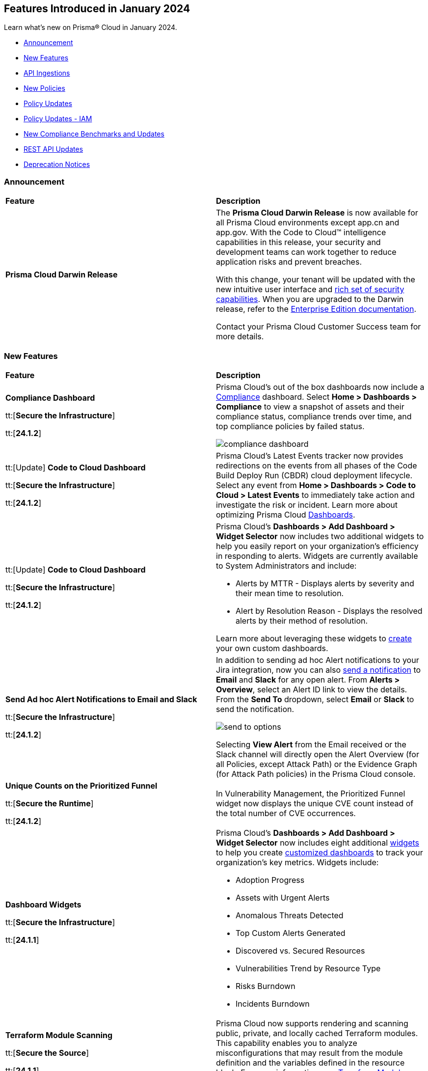== Features Introduced in January 2024

Learn what's new on Prisma® Cloud in January 2024.

* <<announcement>>
* <<new-features>>
* <<api-ingestions>>
* <<new-policies>>
* <<policy-updates>>
* <<policy-updates-iam>>
* <<new-compliance-benchmarks-and-updates>>
* <<rest-api-updates>>
//* <<changes-in-existing-behavior>>
* <<deprecation-notices>>

[#announcement]
=== Announcement

[cols="50%a,50%a"]
|===
|*Feature*
|*Description*

|*Prisma Cloud Darwin Release*
//received the blurb on Slack from Matangi. No Jira ticket for this.
 
|The *Prisma Cloud Darwin Release* is now available for all Prisma Cloud environments except app.cn and app.gov. With the Code to Cloud™ intelligence capabilities in this release, your security and development teams can work together to reduce application risks and prevent breaches.

With this change, your tenant will be updated with the new intuitive user interface and https://live.paloaltonetworks.com/t5/prisma-cloud-customer-videos/prisma-cloud-evolution-amp-transformation/ta-p/556596[rich set of security capabilities]. When you are upgraded to the Darwin release, refer to the https://docs.prismacloud.io/en/enterprise-edition/content-collections/[Enterprise Edition documentation].

Contact your Prisma Cloud Customer Success team for more details.

//* 23.11.1 (Nov 1-9) - app.ind, app.ca, app.uk, app.fr
//* 23.12.1 (Nov 29-Dec 7) - app, app3, app.eu, app2.eu
//* 24.1.1 (Jan 10-18) - app2, app4, app.anz, app.jp, app.sg
//* 24.1.2 (Jan 29-Feb 6) - (app.cn deployment moved from 24.1.2 to 24.2.1)
//* 24.2.1 (Feb 6-15) - app.cn and app.gov

|===


[#new-features]
=== New Features

[cols="50%a,50%a"]
|===
|*Feature*
|*Description*

|*Compliance Dashboard*
//RLP-127657

tt:[*Secure the Infrastructure*]

tt:[*24.1.2*]

|Prisma Cloud’s out of the box dashboards now include a https://docs.prismacloud.io/en/enterprise-edition/content-collections/dashboards/dashboards-compliance[Compliance] dashboard. Select *Home > Dashboards > Compliance* to view a snapshot of assets and their compliance status, compliance trends over time, and top compliance policies by failed status.

image::compliance-dashboard.gif[]


|tt:[Update] *Code to Cloud Dashboard*
//RLP-123827

tt:[*Secure the Infrastructure*]

tt:[*24.1.2*]

|Prisma Cloud’s Latest Events tracker now provides redirections on the events from all phases of the Code Build Deploy Run (CBDR) cloud deployment lifecycle. Select any event from *Home > Dashboards > Code to Cloud > Latest Events* to immediately take action and investigate the risk or incident. Learn more about optimizing Prisma Cloud https://docs.prismacloud.io/en/enterprise-edition/content-collections/dashboards/dashboards-code-to-cloud[Dashboards].

|tt:[Update] *Code to Cloud Dashboard*
//RLP-88548

tt:[*Secure the Infrastructure*]

tt:[*24.1.2*]

|Prisma Cloud's *Dashboards > Add Dashboard > Widget Selector* now includes two additional widgets to help you easily report on your organization's efficiency in responding to alerts. Widgets are currently available to System Administrators and include:

* Alerts by MTTR - Displays alerts by severity and their mean time to resolution.
* Alert by Resolution Reason - Displays the resolved alerts by their method of resolution.

Learn more about leveraging these widgets to https://docs.prismacloud.io/en/enterprise-edition/content-collections/dashboards/create-and-manage-dashboards[create] your own custom dashboards.

|*Send Ad hoc Alert Notifications to Email and Slack*
//RLP-106064

tt:[*Secure the Infrastructure*]

tt:[*24.1.2*]

|In addition to sending ad hoc Alert notifications to your Jira integration, now you can also https://docs.prismacloud.io/en/enterprise-edition/content-collections/alerts/view-respond-to-prisma-cloud-alerts[send a notification] to *Email* and *Slack* for any open alert. From *Alerts > Overview*, select an Alert ID link to view the details. From the *Send To* dropdown, select *Email* or *Slack* to send the notification.

image::send-to-options.png[]

Selecting *View Alert* from the Email received or the Slack channel will directly open the Alert Overview (for all Policies, except Attack Path) or the Evidence Graph (for Attack Path policies) in the Prisma Cloud console.

|*Unique Counts on the Prioritized Funnel*
//RLP-124146

tt:[*Secure the Runtime*]

tt:[*24.1.2*]

|In Vulnerability Management, the Prioritized Funnel widget now displays the unique CVE count instead of the total number of CVE occurrences.


|*Dashboard Widgets*
//RLP-123898, RLP-96521

tt:[*Secure the Infrastructure*]

tt:[*24.1.1*]

|Prisma Cloud's *Dashboards > Add Dashboard > Widget Selector* now includes eight additional https://docs.prismacloud.io/en/enterprise-edition/content-collections/get-started/adoption-advisor#id0356c4cc-e4f1-43e2-8848-3f6cd7e4cd60[widgets] to help you create https://docs.prismacloud.io/en/enterprise-edition/content-collections/dashboards/create-and-manage-dashboards[customized dashboards] to track your organization’s key metrics. Widgets include:

* Adoption Progress
* Assets with Urgent Alerts
* Anomalous Threats Detected
* Top Custom Alerts Generated
* Discovered vs. Secured Resources
* Vulnerabilities Trend by Resource Type
* Risks Burndown
* Incidents Burndown

|*Terraform Module Scanning*
//CAS Update - Received blurb from Jonathan.

tt:[*Secure the Source*]

tt:[*24.1.1*]

|Prisma Cloud now supports rendering and scanning public, private, and locally cached Terraform modules. This capability enables you to analyze misconfigurations that may result from the module definition and the variables defined in the resource block.
For more information, see https://docs.prismacloud.io/en/enterprise-edition/content-collections/application-security/risk-management/monitor-and-manage-code-build/terraform-module-scan[Terraform Module Scanning].

|*Agentless Scanning*
//CWP-46475

tt:[*Secure the Runtime*]

tt:[*24.1.1*]

|Added agentless scanning support of encrypted volumes in Azure for the  hub account mode.

|*Agentless Scanning*
//CWP-41206

tt:[*Secure the Runtime*]

tt:[*24.1.1*]

|Added agentless scanning hub account mode for Azure.

|*Vulnerability Management*
//CWP-52656

tt:[*Secure the Runtime*]

tt:[*24.1.1*]

|Added support for Debian Bullseye and Bookworm Security fixes.

|*Operating System Support*
//CWP-53787

tt:[*Secure the Runtime*]

tt:[*24.1.1*]

|Added support for OpenShift 4.14.

|*Vulnerability Management*
//CWP-34450

tt:[*Secure the Runtime*]

tt:[*24.1.1*]

|Added support to detect IBM Java version 1.8 and earlier.
IBM Java version 1.9 and later are partially supported.
The detection depends on the `jdk/release` file being found.

|===


[#api-ingestions]
=== API Ingestions

[cols="50%a,50%a"]
|===
|*Service*
|*API Details*

|*Azure Cache*
//RLP-119062

tt:[*24.1.2*]

|*azure-cache-redis-diagnostic-settings*

Additional permissions required:

* `Microsoft.Cache/redis/read`
* `Microsoft.Insights/DiagnosticSettings/Read`

The Reader role includes the permissions.

|*Google Cloud VMware Engine*
//RLP-119350

tt:[*24.1.2*]

|*gcloud-vmware-engine-private-cloud*

Additional permissions required:

* `vmwareengine.locations.list` 
* `vmwareengine.privateClouds.list`
* `vmwareengine.privateClouds.getIamPolicy`

The Viewer role includes the permissions.

|*Google Cloud VMware Engine*
//RLP-119358

tt:[*24.1.2*]

|*gcloud-vmware-engine-cluster*

Additional permissions required:

* `vmwareengine.locations.list` 
* `vmwareengine.privateClouds.list`
* `vmwareengine.clusters.list`
* `vmwareengine.clusters.getIamPolicy` 
 
The Viewer role includes the permissions.

|*Google Cloud VMware Engine*
//RLP-119359

tt:[*24.1.2*]

|*gcloud-vmware-engine-hcx-activation-key*

Additional permissions required:

* `vmwareengine.locations.list` 
* `vmwareengine.privateClouds.list`
* `vmwareengine.hcxActivationKeys.list`
* `vmwareengine.hcxActivationKeys.getIamPolicy` 
 
The Viewer role includes the permissions.

|*Google Cloud VMware Engine*
//RLP-119360

tt:[*24.1.2*]

|*gcloud-vmware-engine-subnet*

Additional permissions required:

* `vmwareengine.locations.list` 
* `vmwareengine.privateClouds.list`
* `vmwareengine.subnets.list` 
 
The Viewer role includes the permissions.

|*Google Vertex AI AIPlatform*
//RLP-121267

tt:[*24.1.2*]

|*gcloud-vertex-ai-aiplatform-custom-job*

Additional permission required:

* `aiplatform.customJobs.list`

The Viewer role includes the permission.


|*Google Vertex AI AIPlatform*
//RLP-121266

tt:[*24.1.2*]

|*gcloud-vertex-ai-aiplatform-endpoint*

Additional permission required:

* `aiplatform.endpoints.list`

The Viewer role includes the permission.

|*Google Vertex AI AIPlatform*
//RLP-121265

tt:[*24.1.2*]

|*gcloud-vertex-ai-aiplatform-training-pipeline*

Additional permission required:

* `aiplatform.trainingPipelines.list`

The Viewer role includes the permission.


|*Google Vertex AI AIPlatform*
//RLP-121262

tt:[*24.1.2*]

|*gcloud-vertex-ai-aiplatform-pipeline-job*

Additional permission required:

* `aiplatform.pipelineJobs.list`

The Viewer role includes the permission.

|*Google Speech to text*
//RLP-115162

tt:[*24.1.2*]

|*gcloud-speech-projects-locations-phraseSets-list*

Additional permission required:

* `speech.phraseSets.list`

The Viewer role includes the permission.

|*Google Speech to text*
//RLP-115608

tt:[*24.1.2*]

|*gcloud-speech-projects-locations-customClasses-list*

Additional permission required:

* `speech.customClasses.list`

The Viewer role includes the permission.

|*Google Cloud Composer*
//RLP-115855

tt:[*24.1.2*]

|*gcloud-composer-projects-locations-imageVersions-list*

Additional permission required:

* `composer.imageversions.list`

The Viewer role includes the permission.

|*Google Data Migration*
//RLP-116905

tt:[*24.1.2*]

|*gcloud-datamigration-projects-locations-privateConnections-list*

Additional permissions required:

* `datamigration.privateconnections.list`
* `datamigration.privateconnections.getIamPolicy`

The Viewer role includes the permissions.

|*Google Data Migration*
//RLP-116914

tt:[*24.1.2*]

|*gcloud-datamigration-projects-locations-connectionProfiles-list*

Additional permissions required:

* `datamigration.connectionprofiles.list`
* `datamigration.connectionprofiles.getIamPolicy`

The Viewer role includes the permissions.

|*Google Data Migration*
//RLP-116915

tt:[*24.1.2*]

|*gcloud-datamigration-projects-locations-conversionWorkspaces-list*

Additional permissions required:

* `datamigration.conversionworkspaces.list`
* `datamigration.conversionworkspaces.getIamPolicy`

The Viewer role includes the permissions.

|*Google Data Migration*
//RLP-116925

tt:[*24.1.2*]

|*gcloud-datamigration-projects-locations-migrationJobs-list*

Additional permissions required:

* `datamigration.migrationjobs.list`
* `datamigration.migrationjobs.getIamPolicy`

The Viewer role includes the permissions.

|tt:[Update] *Google Deployment Manager*
//RLP-123409

tt:[*24.1.2*]

|*gcloud-deployment-manager-deployment-manifest*

Prisma Cloud will update the `Resource Name` and `Asset ID` fields in the backend for `gcloud-deployment-manager-deployment-manifest` API. 
Due to this change, when you perform an RQL search query, you will be able to see a change in the `Resource Name` and `Asset ID` fields making it easier for you to identify the resources. Also, all the existing resources will be deleted, and then regenerated on the management console.

Existing alerts corresponding to this resource will be resolved as `Resource_Deleted`, and new alerts will be generated against any policy violations.

*Impact—* None. Once the resources for `gcloud-deployment-manager-deployment-manifest` resume ingesting data, you will notice the correct alert count in the console.

|tt:[Update] *Google Cloud SQL*
//RLP-122825

tt:[*24.1.2*]

|*gcloud-sql-instances-list*

Prisma Cloud has updated the `gcloud-sql-instances-list` API to exclude the `settings.settingsVersion` field from the JSON response because it changes frequently and does not add much value to the response.

|*OCI Service Catalog*

tt:[*24.1.1*]

//RLP-102261

|*oci-servicecatalog-catalog*

Additional permissions required:

* `SERVICE_CATALOG_INSPECT`
* `SERVICE_CATALOG_READ`

You must update the Terraform template to enable the permissions.


|tt:[Update] *OCI Data Safe*

tt:[*24.1.1*]

//RLP-121486

|*oci-data-safe-target-database*

The resource JSON for this API no longer includes the `timeUpdated` field.


|tt:[Update] *OCI Database*

tt:[*24.1.1*]

//RLP-121486

|*oci-database-autonomous-database*

The resource JSON for this API no longer includes the `actualUsedDataStorageSizeInTBs` field.

|tt:[Update] *OCI MySQL*

tt:[*24.1.1*]

//RLP-121486

|*oci-mysql-dbsystems*

The resource JSON for this API no longer includes the `timeUpdated` field.

|===


[#new-policies]
=== New Policies

[cols="50%a,50%a"]
|===
|*Policies*
|*Description*


|*Azure Cognitive Services account not configured with private endpoint*

tt:[*24.1.2*]

//RLP-125893

|Identifies Azure Cognitive Services accounts that are not configured with private endpoint. Private endpoints in Azure AI service resources allow clients on a virtual network to securely access data over Azure Private Link. Configuring a private endpoint enables access to traffic coming from only known networks and prevents access from malicious or unknown IP addresses which includes IP addresses within Azure. It is recommended to create private endpoint for secure communication for your Cognitive Services account.

*Policy Severity—* Medium

*Policy Type—* Config

----
config from cloud.resource where cloud.type = 'azure' AND api.name = 'azure-cognitive-services-account' AND json.rule = properties.provisioningState equal ignore case Succeeded and properties.privateEndpointConnections[*] is empty
----

|*Azure Cognitive Services account is not configured with managed identity*

tt:[*24.1.2*]

//RLP-125799

|Identifies Azure Cognitive Services accounts that are not configured with managed identity. Managed identity can be used to authenticate to any service that supports Azure AD authentication, without having credentials in your code. Storing credentials in a code increases the threat surface in case of exploitation and also managed identities eliminate the need for developers to manage credentials. So as a security best practice, it is recommended to have the managed identity to your Cognitive Services account.

*Policy Severity—* Informational

*Policy Type—* Config

----
config from cloud.resource where cloud.type = 'azure' AND api.name = 'azure-cognitive-services-account' AND json.rule = properties.provisioningState equal ignore case Succeeded and (identity.type does not exist or identity.type equal ignore case None)
----

|*Azure Cognitive Services account configured with public network access*

tt:[*24.1.2*]

//RLP-124668

|Identifies Azure Cognitive Services accounts configured with public network access. Overly permissive public network access allows access to resource through the internet using a public IP address. It is recommended to restrict IP ranges to allow access to your cognitive Services account and endpoint from specific public internet IP address ranges and is accessible only to restricted entities.

*Policy Severity—* High

*Policy Type—* Config

----
config from cloud.resource where cloud.type = 'azure' AND api.name = 'azure-cognitive-services-account' AND json.rule = properties.provisioningState equal ignore case Succeeded and properties.publicNetworkAccess equal ignore case Enabled and (properties.networkAcls.defaultAction does not exist or properties.networkAcls.defaultAction equal ignore case Allow)
----

|*Attack Path Policies*
|New Attack Path policies are available. Log in to the Prisma Cloud console and filter for the list of available policies.

|*AWS S3 bucket encrypted using Customer Managed Key (CMK) with overly permissive policy*

tt:[*24.1.1*]

//RLP-124241

|Identifies Amazon S3 buckets that use Customer Managed Keys (CMKs) for encryption that have a key policy overly permissive. Amazon S3 bucket encryption key overly permissive can result in the exposure of sensitive data and potential compliance violations. As a security best practice, It is recommended to follow the principle of least privilege ensuring that the KMS key policy does not have all the permissions to be able to complete a malicious action.

*Policy Severity—* Medium

*Policy Type—* Config

----
config from cloud.resource where cloud.type = 'aws' AND api.name= 'aws-s3api-get-bucket-acl' AND json.rule = (sseAlgorithm contains "aws:kms" or sseAlgorithm contains "aws:kms:dsse") and kmsMasterKeyID exists as X; config from cloud.resource where api.name = 'aws-kms-get-key-rotation-status' AND json.rule = keyMetadata.keyState equals Enabled and keyMetadata.keyManager equals CUSTOMER and policies.default.Statement[?any((Principal.AWS equals * or Principal equals *)and Condition does not exist)] exists as Y; filter '$.X.kmsMasterKeyID contains $.Y.key.keyArn' ; show X;
----


|*AWS S3 bucket encrypted with Customer Managed Key (CMK) is not enabled for regular rotation*

tt:[*24.1.1*]

//RLP-124147

|Identifies Amazon S3 buckets that use Customer Managed Keys (CMKs) for encryption but are not enabled with key rotation. Amazon S3 bucket encryption key rotation failure can result in prolonged exposure of sensitive data and potential compliance violations. As a security best practice, it is important to rotate these keys periodically. This ensures that if the keys are compromised, the data in the underlying service remains secure with the new keys.

*Policy Severity—* Informational

*Policy Type—* Config

----
config from cloud.resource where cloud.type = 'aws' AND api.name= 'aws-s3api-get-bucket-acl' AND json.rule = (sseAlgorithm contains "aws:kms" or sseAlgorithm contains "aws:kms:dsse") and kmsMasterKeyID exists as X; config from cloud.resource where api.name = 'aws-kms-get-key-rotation-status' AND json.rule = keyMetadata.keyState equals Enabled and keyMetadata.keyManager equal ignore case CUSTOMER and keyMetadata.origin equals AWS_KMS and (rotation_status.keyRotationEnabled is false or rotation_status.keyRotationEnabled equals "null")as Y; filter '$.X.kmsMasterKeyID contains $.Y.key.keyArn'; show X;
----

|*AWS RDS database instance encrypted with Customer Managed Key (CMK) is not enabled for regular rotation*

tt:[*24.1.1*]

//RLP-121502

|Identifies Amazon RDS instances that use Customer Managed Keys (CMKs) for encryption but are not enabled with key rotation. Amazon RDS instance encryption key rotation failure can result in prolonged exposure of sensitive data and potential compliance violations. As a security best practice, it is important to periodically rotate these keys. This ensures that if the keys are compromised, the data in the underlying service remains secure with the new keys.

*Policy Severity—* Informational

*Policy Type—* Config

----
config from cloud.resource where api.name = 'aws-rds-describe-db-instances' and json.rule = storageEncrypted is true as X; config from cloud.resource where api.name = 'aws-kms-get-key-rotation-status' AND json.rule = keyMetadata.keyState equals Enabled and keyMetadata.keyManager equals CUSTOMER and keyMetadata.origin equals AWS_KMS and (rotation_status.keyRotationEnabled is false or rotation_status.keyRotationEnabled equals "null") as Y; filter '($.X.kmsKeyId equals $.Y.key.keyArn)'; show X;
----

|*Azure Storage account encrypted by an encryption key configured access policy with privileged operations*

tt:[*24.1.1*]

//RLP-124037

|Identifies Azure Storage accounts which are encrypted by an encryption key configured access policy with privileged operations. Encryption keys should be kept confidential and only accessible to authorized entity with limited operation access. Allowing privileged access to an encryption key also allows to alter/delete the data that is encrypted by it, making the data more easily accessible. It is recommended to have restricted access policies to an encryption key so that only authorized entities can access it with limited operation access. 

*Policy Severity—* Medium

*Policy Type—* Config

----
config from cloud.resource where api.name = 'azure-storage-account-list' AND json.rule = properties.encryption.keySource equal ignore case "Microsoft.Keyvault" as X; config from cloud.resource where api.name = 'azure-key-vault-list' and json.rule = properties.accessPolicies[*].permissions exists and (properties.accessPolicies[*].permissions.keys[*] intersects ('Decrypt', 'Encrypt', 'Release', 'Purge', 'all') or properties.accessPolicies[*].permissions.secrets[*] intersects ('Purge', 'all') or properties.accessPolicies[*].permissions.certificates[*] intersects ('Purge', 'all')) as Y; filter '$.Y.properties.vaultUri contains $.X.properties.encryption.keyvaultproperties.keyvaulturi'; show X;
----

|*Azure Storage account encrypted by an encryption key that is not rotated regularly*

tt:[*24.1.1*]

//RLP-124036

|Identifies Azure Storage accounts which are encrypted by an encryption key that is not rotated regularly. As a security best practice, it is important to rotate the keys periodically so that if the keys are compromised, the data in the underlying service is still secure with the new keys. 

*Policy Severity—* Informational

*Policy Type—* Config

----
config from cloud.resource where api.name = 'azure-storage-account-list' AND json.rule = properties.encryption.keySource equal ignore case "Microsoft.Keyvault" as X; config from cloud.resource where api.name = 'azure-key-vault-list' and json.rule = keys[?any(attributes.exp equals -1 and attributes.enabled contains true)] exists as Y; filter '$.Y.properties.vaultUri contains $.X.properties.encryption.keyvaultproperties.keyvaulturi'; show X;
----

|*Azure AKS cluster configured with overly permissive API server access*

tt:[*24.1.1*]

//RLP-75135

|Identifies AKS clusters configured with overly permissive API server access. In Kubernetes, the API server receives requests to perform actions in the cluster such as to create resources or scale the number of nodes. To enhance cluster security and minimize attacks, the API server should only be accessible from a limited set of IP address ranges. These IP ranges allow defined IP address ranges to communicate with the API server. A request made to the API server from an IP address that is not part of these authorized IP ranges is blocked. It is recommended to configure AKS cluster with defined IP address ranges to communicate with the API server.

*Policy Severity—* Low

*Policy Type—* Config

----
config from cloud.resource where cloud.type = 'azure' AND api.name = 'azure-kubernetes-cluster' AND json.rule = properties.powerState.code equal ignore case Running and properties.apiServerAccessProfile.enablePrivateCluster is false and (properties.apiServerAccessProfile.authorizedIPRanges does not exist or properties.apiServerAccessProfile.authorizedIPRanges is empty)
----

|*Azure Machine learning workspace configured with overly permissive network access*

tt:[*24.1.1*]

//RLP-58075

|Identifies Machine learning workspaces configured with overly permissive network access. Overly permissive public network access allows access to resource through the internet using a public IP address. It is recommended to restrict IP ranges to allow access to your workspace and endpoint from specific public internet IP address ranges and is accessible only to restricted entities.

*Policy Severity—* High

*Policy Type—* Config

----
config from cloud.resource where cloud.type = 'azure' AND api.name = 'azure-machine-learning-workspace' AND json.rule = properties.provisioningState equal ignore case Succeeded and properties.publicNetworkAccess equal ignore case Enabled and (properties.ipAllowlist does not exist or properties.ipAllowlist is empty)
----

|*New CI/CD Configuration Build Policies*

tt:[*24.1.1*]

//CAS Policies. Shared by J.Baksht.

//RLP-125897

|Added the following default CI/CD policies within the *Build* subtype of *Configuration* policies under *Governance* for enhanced continuous integration and deployment pipeline security.

*Azure Repo Policies*

* Potential dependency confusion in an Azure Repos repository due to package name or scope available in registry
* Deprecated package used in NPM project of an Azure Repos repository
* Missing ‘.npmrc’ file in Azure Repos repository 
* Possible Python typosquatting detected in an Azure Repos repository
* Secret exposed in registry URL within ‘.npmrc’ file of an Azure Repos repository
* Unencrypted channel used by ‘.npmrc’ file of an Azure Repos repository to download dependencies from proxy
* Azure Pipelines uses an unpinned container image
* Secret exposed in proxy URL within ‘.npmrc’ file of an Azure Repos repository
* Deprecated package used in NPM project of a Bitbucket repository

*Bitbucket Policies*

* Missing ‘.npmrc’ file in Bitbucket repository
* Possible Python typosquatting detected in a Bitbucket repository
* Potential dependency confusion in a Bitbucket repository due to package name or scope available in registry
* Private Bitbucket repository made public
* Secret exposed in proxy URL within ‘.npmrc’ file of a Bitbucket repository
* Secret exposed in registry URL within ‘.npmrc’ file of a Bitbucket repository
* Unencrypted channel used by ‘.npmrc’ file of a Bitbucket repository to download dependencies from proxy
* Unencrypted channel used by ‘.npmrc’ file of a Bitbucket repository to download dependencies from registry

*CircleCI Policies*

* CircleCI pipeline uses an unpinned container image

*GitHub Policies*

* Deprecated package used in NPM project of a GitHub repository
* Missing ‘.npmrc’ file in GitHub repository
* Possible Python typosquatting detected in a GitHub repository
* Potential dependency confusion in a GitHub repository due to package name or scope available in registry
* Secret exposed in proxy URL within ‘.npmrc’ file of a GitHub repository
* Secret exposed in registry URL within ‘.npmrc’ file of a GitHub repository
* Unencrypted channel used by ‘.npmrc’ file of a GitHub repository to download dependencies from proxy
* Unencrypted channel used by ‘.npmrc’ file of a GitHub repository to download dependencies from registry
* Unrotated organization secrets in GitHub Actions
* Unrotated repository secrets in GitHub Actions

*GitLab Policies*

* Deprecated package used in NPM project of a GitLab repository
* Missing ‘.npmrc’ file in GitLab repository
* Possible Python typosquatting detected in a GitLab repository
* Potential dependency confusion in a GitLab repository due to package name or scope available in registry
* Secrets found in logs of a GitLab CI pipeline
* Secret exposed in proxy URL within ‘.npmrc’ file of a GitLab repository
* Secret exposed in registry URL within ‘.npmrc’ file of a GitLab repository
* Unencrypted channel used by ‘.npmrc’ file of a GitLab repository to download dependencies from proxy
* Unencrypted channel used by ‘.npmrc’ file of a GitLab repository to download dependencies from registry


|===

[#policy-updates]
=== Policy Updates

[cols="50%a,50%a"]
|===
|*Policy Updates*
|*Description*

2+|*Policy Updates—RQL*

|*Azure Function App authentication is off*
//RLP-126199

tt:[24.1.2]

|*Changes—* The policy RQL is updated to only report Function Apps for which authentication is disabled. Azure Function App Authentication prevents anonymous HTTP requests from reaching the API app or authenticates token-enabled requests before they reach the API app, but not the Logic app or Web App resources created in Azure.

*Severity—* Low

*Policy Type—* Config

*Current RQL—*

----
config from cloud.resource where cloud.type = 'azure' AND api.name = 'azure-app-service' AND json.rule = properties.state equal ignore case Running and kind contains functionapp and config.siteAuthEnabled is false
----

*Updated RQL—*

----
config from cloud.resource where cloud.type = 'azure' AND api.name = 'azure-app-service' AND json.rule = properties.state equal ignore case Running and kind contains functionapp and kind does not contain workflowapp and kind does not equal app and config.siteAuthEnabled is false
----

*Impact—* Low. Existing alerts generated for Logic App and Web App will be resolved and new alerts will be generated.

|*AWS Elasticsearch domain publicly accessible*

tt:[*24.1.1*]

//RLP-122897

|*Changes—* The policy RQL is updated to check for `vpc-options` instead of `vpc.endpoints`.

*Severity—* Medium

*Policy Type—* Config

*Current RQL—*

----
config from cloud.resource where cloud.type = 'aws' AND api.name = 'aws-es-describe-elasticsearch-domain' AND json.rule = processing is false and (endpoints does not exist or endpoints.vpc does not exist or endpoints.vpc is empty)
----

*Updated RQL—*

----
config from cloud.resource where cloud.type = 'aws' AND api.name = 'aws-es-describe-elasticsearch-domain' AND json.rule = processing is false and vpcoptions.vpcid does not exist
----

*Impact—* No impact on alerts.

|*Azure Key Vault Firewall is not enabled*

tt:[*24.1.1*]

//RLP-123051

|*Changes—* The policy RQL is updated to not trigger alerts when the public access is disabled.

*Severity—* Low

*Policy Type—* Config

*Current RQL—*

----
config from cloud.resource where cloud.type = 'azure' AND api.name = 'azure-key-vault-list' AND json.rule = properties.networkAcls.ipRules[*].value does not exist
----

*Updated RQL—*

----
config from cloud.resource where cloud.type = 'azure' AND api.name = 'azure-key-vault-list' AND json.rule = properties.networkAcls.ipRules[*].value does not exist and properties.publicNetworkAccess does not equal ignore case disabled
----

*Impact—* Low. Existing alerts which were triggered when the public access was disabled will be resolved.

|*Azure Storage account is not configured with private endpoint connection*

tt:[*24.1.1*]

//RLP-120048

|*Changes—* The policy RQL has been updated to report azure storage account which allow all networks with `IPrule` and `VirtualNetworkRule` not being empty.

*Severity—* Medium

*Policy Type—* Config

*Current RQL—*

----
config from cloud.resource where cloud.type = 'azure' AND api.name = 'azure-storage-account-list' AND json.rule = properties.provisioningState equals Succeeded and networkRuleSet.defaultAction equal ignore case Allow and networkRuleSet.virtualNetworkRules is empty and networkRuleSet.ipRules[] is empty and properties.privateEndpointConnections[] is empty
----

*Updated RQL—*

----
config from cloud.resource where cloud.type = 'azure' AND api.name = 'azure-storage-account-list' AND json.rule = properties.provisioningState equals Succeeded and networkRuleSet.defaultAction equal ignore case Allow and properties.privateEndpointConnections[*] is empty
----

*Impact—* Low. New alerts will be generated when the `IPrule` and `VirtualNetworkRule` are retained.

|*AWS S3 bucket publicly readable*

tt:[*24.1.1*]

//RLP-104677
|*Changes—* The policy remediation steps and RQL will be updated to check for Authenticated User with read access. 

*Policy Type—* Config

*Severity—* High 

*Current RQL—*

----
config from cloud.resource where cloud.type = 'aws' AND api.name = 'aws-s3api-get-bucket-acl' AND json.rule = ((((publicAccessBlockConfiguration.ignorePublicAcls is false and accountLevelPublicAccessBlockConfiguration does not exist) or (publicAccessBlockConfiguration does not exist and accountLevelPublicAccessBlockConfiguration.ignorePublicAcls is false) or (publicAccessBlockConfiguration.ignorePublicAcls is false and accountLevelPublicAccessBlockConfiguration.ignorePublicAcls is false)) and acl.grantsAsList[?any(grantee equals AllUsers and permission is member of (ReadAcp,Read,FullControl))] exists) or ((policyStatus.isPublic is true and ((publicAccessBlockConfiguration.restrictPublicBuckets is false and accountLevelPublicAccessBlockConfiguration does not exist) or (publicAccessBlockConfiguration does not exist and accountLevelPublicAccessBlockConfiguration.restrictPublicBuckets is false) or (publicAccessBlockConfiguration.restrictPublicBuckets is false and accountLevelPublicAccessBlockConfiguration.restrictPublicBuckets is false))) and (policy.Statement[?any(Effect equals Allow and (Principal equals * or Principal.AWS equals *) and (Action contains s3:* or Action contains s3:Get or Action contains s3:List) and (Condition does not exist))] exists))) and websiteConfiguration does not exist
----

*Updated RQL—*

----
config from cloud.resource where cloud.type = 'aws' AND api.name = 'aws-s3api-get-bucket-acl' AND json.rule = ((((publicAccessBlockConfiguration.ignorePublicAcls is false and accountLevelPublicAccessBlockConfiguration does not exist) or (publicAccessBlockConfiguration does not exist and accountLevelPublicAccessBlockConfiguration.ignorePublicAcls is false) or (publicAccessBlockConfiguration.ignorePublicAcls is false and accountLevelPublicAccessBlockConfiguration.ignorePublicAcls is false)) and (acl.grantsAsList[?any(grantee equals AllUsers and permission is member of (ReadAcp,Read,FullControl))] exists or acl.grantsAsList[?any(grantee equals AuthenticatedUsers and permission is member of (ReadAcp,Read,FullControl))] exists)) or ((policyStatus.isPublic is true and ((publicAccessBlockConfiguration.restrictPublicBuckets is false and accountLevelPublicAccessBlockConfiguration does not exist) or (publicAccessBlockConfiguration does not exist and accountLevelPublicAccessBlockConfiguration.restrictPublicBuckets is false) or (publicAccessBlockConfiguration.restrictPublicBuckets is false and accountLevelPublicAccessBlockConfiguration.restrictPublicBuckets is false))) and (policy.Statement[?any(Effect equals Allow and (Principal equals * or Principal.AWS equals *) and (Action contains s3:* or Action contains s3:Get or Action contains s3:List) and (Condition does not exist))] exists))) and websiteConfiguration does not exist
----

*Impact—* Low. New alerts will be generated when Authenticated users have read permissions.


2+|*Policy Updates—Metadata*

|*GCP VM instance using a default service account with full access to all Cloud APIs*

tt:[*24.1.1*]

//RLP-120380
|*Changes—* The policy name, description and remediation details are updated.

*Current Policy Name—* GCP VM instance using a default service account with full access to all Cloud APIs

*Updated Policy Name—* GCP VM instance using a default service account with Cloud Platform access scope

*Current Policy Description—* This policy identifies the GCP VM instances which are using a default service account with full access to all Cloud APIs. To compliant with the principle of least privileges and prevent potential privilege escalation it is recommended that instances are not assigned to default service account 'Compute Engine default service account' with scope 'Allow full access to all Cloud APIs'.

*Updated Policy Description—* This policy identifies the GCP VM instances that are using a default service account with cloud-platform access scope. To compliant with the principle of least privileges and prevent potential privilege escalation it is recommended that instances are not assigned to default service account 'Compute Engine default service account' with scope 'cloud-platform'.

*Severity—* Medium

*Policy Type—* Config

*Impact—* No impact on alerts.

2+|*Policy Deletion*

|*Azure Policies Deletion*

tt:[*24.1.1*]

//RLP-123535

|*Changes—* Azure has deprecated Azure Storage classic metrics. Due to this change the following associated policies have been deleted:

* Azure storage account logging (Classic Diagnostic Setting) for queues is disabled (fde9482f-3ac2-43f6-bda2-bf2013074acd)
* Azure storage account logging (Classic Diagnostic Setting) for blobs is disabled (85a4a77f-0d46-4c3d-ae8c-37d945a0b44e)
* Azure storage account logging (Classic Diagnostic Setting) for tables is disabled (f4784022-48f3-4f3b-bc16-2b7fef56aea3)

*Impact—* Low. Existing alerts are resolved as `Policy_Deleted`.


|===

[#policy-updates-iam]
=== Policy Updates - IAM

tt:[*24.1.2*]

The following IAM policy has updated RQL.

[cols="40%a,30%a,30%a"]
|===
|*Policy Name*
|*Old RQL*
|*New RQL*

|*AWS cross-account resource access through IAM policies*
//RLP-126448

|----
config from iam where dest.cloud.type = 'AWS' and source.cloud.account != dest.cloud.account
----
|----
config from iam where dest.cloud.type = 'AWS' and source.cloud.account != dest.cloud.account AND dest.cloud.accountgroup != 'Default Account Group' AND dest.cloud.account != '*'
----

|===

tt:[*24.1.1*]

The following IAM policies has updated names and description.
//RLP-123585

[cols="20%a,30%a,20%a,30%a"]
|===
|*Old Policy Name*
|*Old Policy Description*
|*New Policy Name*
|*New Policy Description*

|AWS EC2 instance with IAM permissions management access level
|This policy identifies IAM permissions management access that is defined as risky permissions. Ensure that the AWS EC2 instances provisioned in your AWS account don't have a risky set of write permissions to minimize security risks.AWS IAM permissions management access level that are risky for AWS EC2 instances. Ensure that the AWS EC2 instances provisioned in your AWS account don't have a risky set of permissions management access to minimize security risks.
|AWS EC2 Instance with IAM policy management permissions
|This policy identifies IAM permissions that allow EC2 instances to manage IAM policies, such as creating, deleting, or attaching IAM policies to identities, roles, or groups. IAM policy management permissions are very risky and should only be used under very strict controls. Unnecessary usage of these permissions can significantly increase your attack surface and make it easier for attackers to compromise your AWS environment.

|AWS EC2 instance with IAM write access level
|This policy identifies IAM write permissions that are defined as risky permissions. Ensure that the AWS EC2 instances provisioned in your AWS account don't have a risky set of write permissions to minimize security risks.
|AWS EC2 Instance with IAM write permissions
|This policy identifies IAM permissions that allow EC2 instances to perform write operations for IAM. such as creating, deleting, updating access keys, users, groups, and roles. IAM write permissions are very risky and should only be used under very strict controls. Unnecessary usage of these permissions can significantly increase your attack surface and make it easier for attackers to compromise your AWS environment.

|AWS EC2 instance with org write access level
|This policy identifies org write access that is defined as risky permissions. Ensure that the AWS EC2 instances provisioned in your AWS account don't have a risky set of write permissions to minimize security risks.
|AWS EC2 Instance with AWS Organization management permissions
|This policy identifies IAM permissions that allow EC2 instances to manage AWS Organizations such as creating, deleting, updating AWS Organizations, accounts and Org level policies, features, and services. AWS Organization write permissions are very risky and should only be used under very strict controls. Unnecessary usage of these permissions can significantly increase your attack surface and make it easier for attackers to compromise your AWS environment.

|AWS Lambda Function with IAM permissions management access level
|This policy identifies IAM permissions management access that is defined as risky permissions. Ensure that the AWS Lambda Function instances provisioned in your AWS account don't have a risky set of write permissions to minimize security risks.
|AWS Lambda Function with IAM policy management permissions
|This policy identifies IAM permissions that allow Lambda functions to manage IAM policies, such as creating, deleting, or attaching IAM policies to identities, roles, or groups. IAM policy management permissions are very risky and should only be used under very strict controls. Unnecessary usage of these permissions can significantly increase your attack surface and make it easier for attackers to compromise your AWS environment.

|AWS Lambda Function with IAM write access level
|This policy identifies IAM write permissions that are defined as risky permissions. Ensure that the AWS Lambda Function instances provisioned in your AWS account don't have a risky set of write permissions to minimize security risks.
|AWS Lambda Function with IAM write permissions
|This policy identifies IAM permissions that allow Lambda functions to perform write operations for IAM. such as creating, deleting, updating access keys, users, groups, and roles. IAM write permissions are very risky and should only be used under very strict controls. Unnecessary usage of these permissions can significantly increase your attack surface and make it easier for attackers to compromise your AWS environment.

|AWS Lambda Function with org write access level
|This policy identifies org write access that is defined as risky permissions. Ensure that the AWS Lambda Function instances provisioned in your AWS account don't have a risky set of write permissions to minimize security risks.
|AWS Lambda Function with AWS Organization management permissions
|This policy identifies IAM permissions that allow Lambda functions to manage AWS Organizations such as creating, deleting, updating AWS Organizations, accounts and Org level policies, features, and services. AWS Organization write permissions are very risky and should only be used under very strict controls. Unnecessary usage of these permissions can significantly increase your attack surface and make it easier for attackers to compromise your AWS environment.

|Okta User with IAM permissions management access level
|This policy identifies IAM permissions management access that is defined as risky permissions. Ensure that the Okta Users in your AWS account don't have a risky set of write permissions to minimize security risks.
|AWS Okta User with IAM policy management permissions
|This policy identifies IAM permissions that allow Okta users to manage IAM policies, such as creating, deleting, or attaching IAM policies to identities, roles, or groups. IAM policy management permissions are very risky and should only be used under very strict controls. Unnecessary usage of these permissions can significantly increase your attack surface and make it easier for attackers to compromise your AWS environment.

|Okta User with IAM write access level
|This policy identifies IAM write permissions that are defined as risky permissions. Ensure that the Okta Users in your AWS account don't have a risky set of write permissions to minimize security risks.
|AWS Okta User with IAM write permissions
|This policy identifies IAM permissions that allow Okta users to perform write operations for IAM, such as creating, deleting, updating access keys, users, groups, and roles. IAM write permissions are very risky and should only be used under very strict controls. Unnecessary usage of these permissions can significantly increase your attack surface and make it easier for attackers to compromise your AWS environment.

|Okta User with org write access level
|This policy identifies org write access that is defined as risky permissions. Ensure that the Okta Users in your AWS account don't have a risky set of write permissions to minimize security risks.
|AWS Okta User with AWS Organization management permissions
|This policy identifies IAM permissions that allow Okta users to manage AWS Organizations, such as creating, deleting, updating AWS Organizations, accounts and Org level policies, features, and services. AWS Organization write permissions are very risky and should only be used under very strict controls. Unnecessary usage of these permissions can significantly increase your attack surface and make it easier for attackers to compromise your AWS environment.

|ECS Task Definition with IAM permissions management access level
|This policy identifies IAM permissions management access that is defined as risky permissions. Ensure that the AWS ECS Task Definition instances provisioned in your AWS account don't have a risky set of write permissions to minimize security risks.
|AWS ECS Task Definition with IAM policy management permissions
|This policy identifies IAM permissions that allow ECS task definitions to manage IAM policies, such as creating, deleting, or attaching IAM policies to identities, roles, or groups. IAM policy management permissions are very risky and should only be used under very strict controls. Unnecessary usage of these permissions can significantly increase your attack surface and make it easier for attackers to compromise your AWS environment.

|ECS Task Definition with IAM write access level
|This policy identifies IAM write permissions that are defined as risky permissions. Ensure that the AWS ECS Task Definition instances provisioned in your AWS account don't have a risky set of write permissions to minimize security risks
|AWS ECS Task Definition with IAM write permissions
|This policy identifies IAM permissions that allow ECS task definitions to perform write operations for IAM. such as creating, deleting, updating access keys, users, groups, and roles. IAM write permissions are very risky and should only be used under very strict controls. Unnecessary usage of these permissions can significantly increase your attack surface and make it easier for attackers to compromise your AWS environment.

|ECS Task Definition with org write access level
|This policy identifies org write access that is defined as risky permissions. Ensure that the AWS ECS Task Definition instances provisioned in your AWS account don't have a risky set of write permissions to minimize security risks.
|AWS ECS Task Definition with AWS Organization management permissions
|This policy identifies IAM permissions that allow ECS task definitions to manage AWS Organizations such as creating, deleting, updating AWS Organizations, accounts and Org level policies, features, and services. AWS Organization write permissions are very risky and should only be used under very strict controls. Unnecessary usage of these permissions can significantly increase your attack surface and make it easier for attackers to compromise your AWS environment.

|IAM User with IAM permissions management access level
|This policy identifies IAM permissions management access that is defined as risky permissions. Ensure that the IAM Users in your AWS account don't have a risky set of write permissions to minimize security risks.
|AWS IAM User with IAM policy management permissions
|This policy identifies IAM permissions that allow IAM users to manage IAM policies, such as creating, deleting, or attaching IAM policies to identities, roles, or groups. IAM policy management permissions are very risky and should only be used under very strict controls. Unnecessary usage of these permissions can significantly increase your attack surface and make it easier for attackers to compromise your AWS environment.

|IAM User with IAM write access level
|This policy identifies IAM write permissions that are defined as risky permissions. Ensure that the IAM Users in your AWS account don't have a risky set of write permissions to minimize security risks.
|AWS IAM User with IAM write permissions
|This policy identifies IAM permissions that allow IAM users to perform write operations for IAM. such as creating, deleting, updating access keys, users, groups, and roles. IAM write permissions are very risky and should only be used under very strict controls. Unnecessary usage of these permissions can significantly increase your attack surface and make it easier for attackers to compromise your AWS environment.

|IAM User with org write access level
|This policy identifies org write access that is defined as risky permissions. Ensure that the IAM Users in your AWS account don't have a risky set of write permissions to minimize security risks.
|AWS IAM User with AWS Organization management permissions
|This policy identifies IAM permissions that allow IAM users to manage AWS Organizations such as creating, deleting, updating AWS Organizations, accounts and Org level policies, features, and services. AWS Organization write permissions are very risky and should only be used under very strict controls. Unnecessary usage of these permissions can significantly increase your attack surface and make it easier for attackers to compromise your AWS environment.

|Elasticbeanstalk Platform with IAM permissions management access level
|This policy identifies IAM permissions management access that is defined as risky permissions. Ensure that the AWS Elasticbeanstalk Platform instances provisioned in your AWS account don't have a risky set of write permissions to minimize security risks.
|AWS Elastic Beanstalk Platform with IAM policy management permissions
|This policy identifies IAM permissions that allows an Elastic Beanstalk Platform to manage IAM policies, such as creating, deleting, or attaching IAM policies to identities, roles, or groups. IAM policy management permissions are very risky and should only be used under very strict controls. Unnecessary usage of these permissions can significantly increase your attack surface and make it easier for attackers to compromise your AWS environment.

|Elasticbeanstalk Platform with IAM write access level
|This policy identifies IAM write permissions that are defined as risky permissions. Ensure that the AWS Elasticbeanstalk Platform instances provisioned in your AWS account don't have a risky set of write permissions to minimize security risks.
|AWS Elastic Beanstalk Platform with IAM write permissions
|This policy identifies IAM permissions that allows an Elastic Beanstalk Platform to perform write operations for IAM. such as creating, deleting, updating access keys, users, groups, and roles. IAM write permissions are very risky and should only be used under very strict controls. Unnecessary usage of these permissions can significantly increase your attack surface and make it easier for attackers to compromise your AWS environment.

|Elasticbeanstalk Platform with org write access level
|This policy identifies org write access that is defined as risky permissions. Ensure that the AWS Elasticbeanstalk Platform instances provisioned in your AWS account don't have a risky set of write permissions to minimize security risks.
|AWS Elastic Beanstalk Platform with AWS Organization management permissions
|This policy identifies IAM permissions that allows an Elastic Beanstalk Platform to manage AWS Organizations such as creating, deleting, updating AWS Organizations, accounts and Org level policies, features, and services. AWS Organization write permissions are very risky and should only be used under very strict controls. Unnecessary usage of these permissions can significantly increase your attack surface and make it easier for attackers to compromise your AWS environment.

|===

[#new-compliance-benchmarks-and-updates]
=== New Compliance Benchmarks and Updates

[cols="50%a,50%a"]
|===
|*Compliance Benchmark*
|*Description*

|*Support for RBI Compliance Standard*

tt:[24.1.2]

//RLP-127595
|Prisma Cloud now supports the Reserve Bank of India (RBI) compliance standard. This comprehensive framework mandates a proactive stance on cybersecurity, ensuring secure networks and databases, constant protection of customer information, and immediate response plans for security incidents.

You can now view this built-in standard and the associated policies on *Compliance > Standards*. You can also generate reports for immediate viewing or download, or schedule recurring reports to track this compliance standard over time.

|*Support for SEBI Compliance Standard*

tt:[24.1.2]

//RLP-126826
|Prisma Cloud now supports the Securities and Exchange Board of India (SEBI) compliance standard. This regulation lays down the listing obligations of companies that have listed their securities on stock exchanges in India. It also provides for the disclosure requirements that these companies must comply with.

You can now view this built-in standard and the associated policies on *Compliance > Standards*. You can also generate reports for immediate viewing or download, or schedule recurring reports to track this compliance standard over time.

|tt:[Update] *Policy Mappings for Azure CIS 2.0*

tt:[24.1.2]

//RLP-127603
|The following compliance requirements in Azure CIS 2.0 Level 1 and Azure CIS 2.0 Level 2 are updated with new mappings:

* Azure CIS 2.0 Level 1

* Database Services

* Microsoft Defender

* Storage Accounts

* Azure CIS 2.0 Level 2

* Database Services

* Microsoft Defender

*Impact—* Compliance score can vary as new mappings are introduced.

|===

[#rest-api-updates]
=== REST API Updates

[cols="37%a,63%a"]
|===
|*Change*
|*Description*

|*New Alerts API*

tt:[*24.1.2*]

//RLP-126973
|A new https://pan.dev/prisma-cloud/api/cspm/create-ondemand-notification/[Create On Demand Notification] endpoint is now available. It allows you to configure and share alert notifications through Email, Jira, or Slack.

|*New Widget APIs*

tt:[*24.1.2*]

//RLP-125716
|The following new APIs are added to get the data from some of the widgets used to create custom dashboards:

* Get Alerts Count by Resolution Reason - https://pan.dev/prisma-cloud/api/cspm/value-widgets-alert-metrics-resolution-reason/[POST api/v1/metrics/alert-count-by-resolution-reason]
* Get Mean Resolution Time - https://pan.dev/prisma-cloud/api/cspm/value-widgets-alert-metrics/[POST /api/v1/metrics/alert-mean-resolution-time]


|*Unified Vulnerability Explorer API*

tt:[*24.1.2*]

//RLP-124666
|A new https://pan.dev/prisma-cloud/api/cspm/prioritised-vulnerability-v-2/[Get Prioritized Vulnerabilities V2] API is now available. It allows to view the top priority vulnerabilities along with the number of assets in which they occur.

|tt:[Update] *Policy APIs*

tt:[*24.1.2*]

//RLP-113033
|The policy APIs now support the following types and subtypes:

* *Policy types* - malware and grayware
* *Policy subtypes* - host and container_image


|*IAM APIs*

tt:[*24.1.1*]

//RLP-125757
|New versions of https://pan.dev/prisma-cloud/api/cspm//iam/[IAM] endpoints are now available to get permissions, access details, and query suggestions. A few other new endpoints are also added to the https://pan.dev/prisma-cloud/api/cspm//iam/[IAM] category to get the least privilege access details and remediation command.

|*Widget APIs*

tt:[*24.1.1*]

//RLP-125223

|The following new APIs are added to get the data from some of the widgets used to create custom dashboards:

* Get Discovered and Secured Resources - https://pan.dev/prisma-cloud/api/cspm/value-widgets-get-discovered-vs-secured/[POST /adoptionadvisor/api/v2/compute/discovered-secured/trend]
* Get Vulnerabilities Trend - https://pan.dev/prisma-cloud/api/cspm/value-widgets-get-vulnerabilities-trend/[POST /adoptionadvisor/api/v2/compute/vulnerabilities/trend]
* Get Assets with Alerts - https://pan.dev/prisma-cloud/api/cspm/value-widgets-get-assets-with-alerts/[POST /adoptionadvisor/api/v2/cspm/riskyasset/trend]


|*Unified Vulnerability Explorer APIs*

tt:[*24.1.1*]

//RLP-123758
|New APIs are available in the https://pan.dev/prisma-cloud/api/cspm/unified-vulnerability-explorer/[Unified Vulnerability Explorer] category to get the list of vulnerabilities based on CVE, priority, stage, RQL, and so on. In addition, you have endpoints to get the remediation status and create a remediation request. 

|*Background Job APIs*

tt:[*24.1.1*]
//RLP-113024

|The following new endpoints are available to get background job reports:

* Get Reports Metadata - https://pan.dev/prisma-cloud/api/cspm/list-reports/[GET /report-service/api/v1/report]
* Get Report Metadata by ID - https://pan.dev/prisma-cloud/api/cspm/get-report-metadata-by-id/[GET /report-service/api/v1/report/:reportId]
* Get Report Status - https://pan.dev/prisma-cloud/api/cspm/get-report-status-by-id/[GET /report-service/api/v1/report/:reportId/status]
* Download a Report - https://pan.dev/prisma-cloud/api/cspm/download-report-by-id/[GET /report-service/api/v1/report/:reportId/download]

|*Add a New Collection*

tt:[*24.1.1*]

//CWP-51321
|Collections that were added using the https://pan.dev/prisma-cloud/api/cwpp/post-collections/[Add a New Collection] did not display as expected in the Console. This issue has been resolved by making all request body fields, except `name`, optional. Any field that is not provided will default to the wildcard value '*'.

|===

[#deprecation-notices]
=== Deprecation Notices

[cols="37%a,63%a"]
|===
|*Change*
|*Description*

|*End of Life (EOL) for Prisma Cloud Microsegmentation in 24.1.2*
//RLP-115151, RLP-120133 - EOL was first announced with the 23.9.2 LA.

tt:[*24.1.2*]

_EOL was first announced in 23.9.2_

|The Prisma Cloud Microsegmentation module was announced as End-of-Sale effective 31 August, 2022. As of the 24.1.2 release, the Microsegmentation solution is disconnected and any active agents will no longer work. 

Make sure to uninstall all instances of the Enforcer (the Microsegmentation agent) deployed in your environment, as these agents will no longer enforce any security policies on traffic on or across your hosts.

|*app.sg Stack Decommissioned for Prisma Cloud Data Security*

tt:[*Secure the Infrastructure*]

tt:[*24.1.1*]

//PCDTUS-78
|You will no longer be able to use the *app.sg* stack for Data Security since it's being decommissioned. If you want to use Data Security, contact your Prisma Cloud customer support representative.

|*Support for BridgecrewCLI*

tt:[*Secure the Source*]

tt:[*24.1.1*]

//RLP-112353

|BridgecrewCLI including GitHub Action, CircleCI Orb, and container have been deprecated. You can continue using Checkov and its compatible plugins without any disruptions.

|*Alerts*

tt:[*Secure the Runtime*]

tt:[*24.1.1*]

//CWP-40710 CWP-41766
|Deprecated the `AccountID` and `Cluster` macros used in alerts.
This removes the `AccountID` and `Cluster` fields in the following alerts using the macros.

* Webhook
* AWS SQS
* Prisma Cortex Alert
* Splunk

|===
